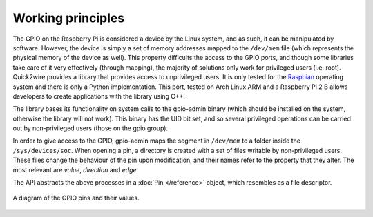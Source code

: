 Working principles
==================

The GPIO on the Raspberry Pi is considered a device by the Linux system, and as such, it can be manipulated by software. However, the device is simply a set of memory addresses mapped to the ``/dev/mem`` file (which represents the physical memory of the device as well). This property difficults the access to the GPIO ports, and though some libraries take care of it very effectively (through mapping), the majority of solutions only work for privileged users (i.e. root). Quick2wire provides a library that provides access to unprivileged users. It is only tested for the `Raspbian <http://raspbian.org>`_ operating system and there is only a Python implementation. This port, tested on Arch Linux ARM and a Raspberry Pi 2 B allows developers to create applications with the library using C++.

The library bases its functionality on system calls to the gpio-admin binary (which should be installed on the system, otherwise the library will not work). This binary has the UID bit set, and so several privileged operations can be carried out by non-privileged users (those on the gpio group).

In order to give access to the GPIO, gpio-admin maps the segment in ``/dev/mem`` to a folder inside the ``/sys/devices/soc``. When opening a pin, a directory is created with a set of files writable by non-privileged users. These files change the behaviour of the pin upon modification, and their names refer to the property that they alter. The most relevant are *value*, *direction* and *edge*.

The API abstracts the above processes in a :doc:`Pin </reference>` object, which resembles as a file descriptor.

.. figure:: _static/GPIOs.png
	:scale: 50%
	:alt: A diagram of the GPIO pins and their values.
	:align: center

	A diagram of the GPIO pins and their values.